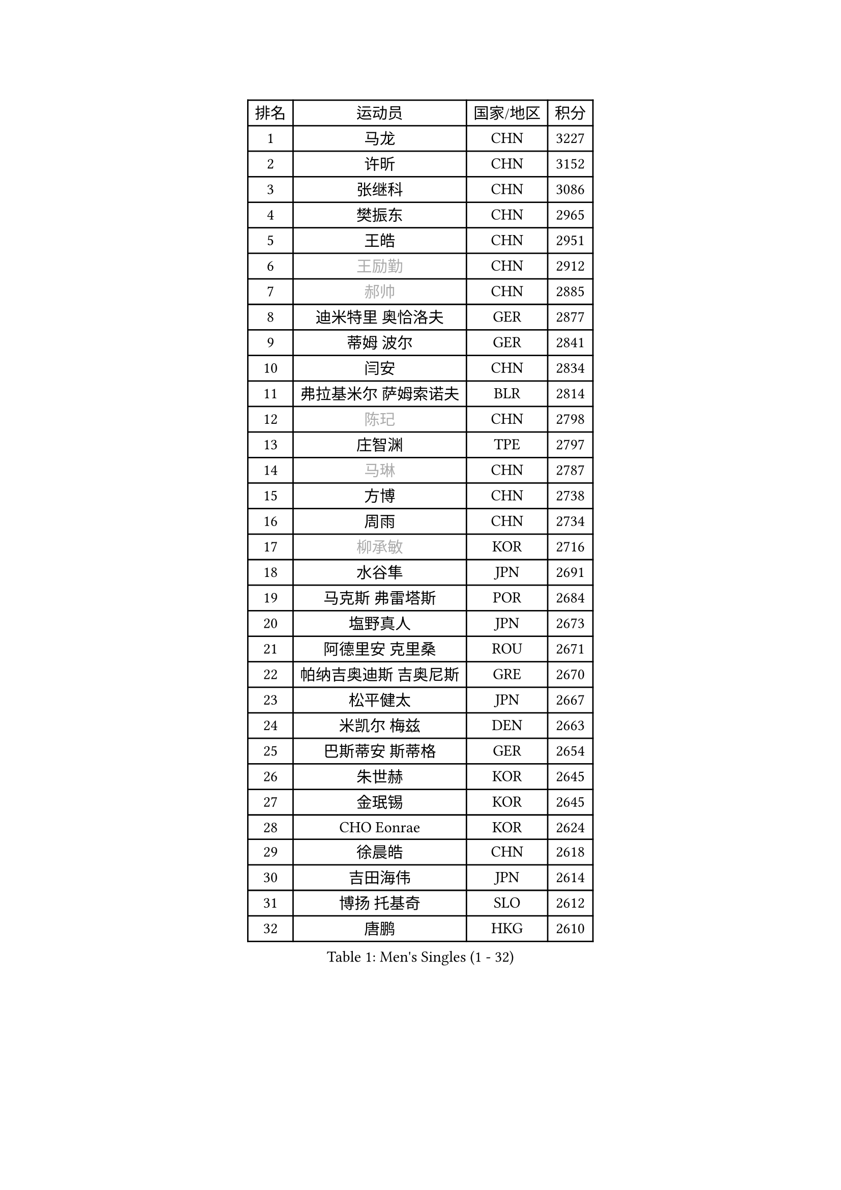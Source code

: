 
#set text(font: ("Courier New", "NSimSun"))
#figure(
  caption: "Men's Singles (1 - 32)",
    table(
      columns: 4,
      [排名], [运动员], [国家/地区], [积分],
      [1], [马龙], [CHN], [3227],
      [2], [许昕], [CHN], [3152],
      [3], [张继科], [CHN], [3086],
      [4], [樊振东], [CHN], [2965],
      [5], [王皓], [CHN], [2951],
      [6], [#text(gray, "王励勤")], [CHN], [2912],
      [7], [#text(gray, "郝帅")], [CHN], [2885],
      [8], [迪米特里 奥恰洛夫], [GER], [2877],
      [9], [蒂姆 波尔], [GER], [2841],
      [10], [闫安], [CHN], [2834],
      [11], [弗拉基米尔 萨姆索诺夫], [BLR], [2814],
      [12], [#text(gray, "陈玘")], [CHN], [2798],
      [13], [庄智渊], [TPE], [2797],
      [14], [#text(gray, "马琳")], [CHN], [2787],
      [15], [方博], [CHN], [2738],
      [16], [周雨], [CHN], [2734],
      [17], [#text(gray, "柳承敏")], [KOR], [2716],
      [18], [水谷隼], [JPN], [2691],
      [19], [马克斯 弗雷塔斯], [POR], [2684],
      [20], [塩野真人], [JPN], [2673],
      [21], [阿德里安 克里桑], [ROU], [2671],
      [22], [帕纳吉奥迪斯 吉奥尼斯], [GRE], [2670],
      [23], [松平健太], [JPN], [2667],
      [24], [米凯尔 梅兹], [DEN], [2663],
      [25], [巴斯蒂安 斯蒂格], [GER], [2654],
      [26], [朱世赫], [KOR], [2645],
      [27], [金珉锡], [KOR], [2645],
      [28], [CHO Eonrae], [KOR], [2624],
      [29], [徐晨皓], [CHN], [2618],
      [30], [吉田海伟], [JPN], [2614],
      [31], [博扬 托基奇], [SLO], [2612],
      [32], [唐鹏], [HKG], [2610],
    )
  )#pagebreak()

#set text(font: ("Courier New", "NSimSun"))
#figure(
  caption: "Men's Singles (33 - 64)",
    table(
      columns: 4,
      [排名], [运动员], [国家/地区], [积分],
      [33], [帕特里克 鲍姆], [GER], [2610],
      [34], [谭瑞午], [CRO], [2607],
      [35], [高宁], [SGP], [2606],
      [36], [丹羽孝希], [JPN], [2601],
      [37], [林高远], [CHN], [2596],
      [38], [金赫峰], [PRK], [2595],
      [39], [梁靖崑], [CHN], [2587],
      [40], [斯特凡 菲格尔], [AUT], [2581],
      [41], [ZHAN Jian], [SGP], [2577],
      [42], [帕特里克 弗朗西斯卡], [GER], [2563],
      [43], [陈建安], [TPE], [2557],
      [44], [黄镇廷], [HKG], [2551],
      [45], [侯英超], [CHN], [2551],
      [46], [斯蒂芬 门格尔], [GER], [2550],
      [47], [利亚姆 皮切福德], [ENG], [2548],
      [48], [LIU Yi], [CHN], [2548],
      [49], [李廷佑], [KOR], [2548],
      [50], [村松雄斗], [JPN], [2546],
      [51], [何志文], [ESP], [2535],
      [52], [郑荣植], [KOR], [2532],
      [53], [HABESOHN Daniel], [AUT], [2531],
      [54], [亚历山大 希巴耶夫], [RUS], [2530],
      [55], [岸川圣也], [JPN], [2527],
      [56], [王臻], [CAN], [2525],
      [57], [卢文 菲鲁斯], [GER], [2525],
      [58], [丁祥恩], [KOR], [2524],
      [59], [KIM Junghoon], [KOR], [2522],
      [60], [汪洋], [SVK], [2521],
      [61], [詹斯 伦德奎斯特], [SWE], [2521],
      [62], [李平], [QAT], [2521],
      [63], [GERELL Par], [SWE], [2521],
      [64], [#text(gray, "克里斯蒂安 苏斯")], [GER], [2521],
    )
  )#pagebreak()

#set text(font: ("Courier New", "NSimSun"))
#figure(
  caption: "Men's Singles (65 - 96)",
    table(
      columns: 4,
      [排名], [运动员], [国家/地区], [积分],
      [65], [LI Ahmet], [TUR], [2519],
      [66], [张一博], [JPN], [2514],
      [67], [安德烈 加奇尼], [CRO], [2511],
      [68], [TAKAKIWA Taku], [JPN], [2507],
      [69], [吴尚垠], [KOR], [2506],
      [70], [WANG Zengyi], [POL], [2502],
      [71], [陈卫星], [AUT], [2492],
      [72], [卡林尼科斯 格林卡], [GRE], [2492],
      [73], [MONTEIRO Joao], [POR], [2489],
      [74], [LIN Ju], [DOM], [2482],
      [75], [艾曼纽 莱贝松], [FRA], [2475],
      [76], [沙拉特 卡马尔 阿昌塔], [IND], [2470],
      [77], [YANG Zi], [SGP], [2469],
      [78], [基里尔 斯卡奇科夫], [RUS], [2466],
      [79], [张禹珍], [KOR], [2465],
      [80], [森园政崇], [JPN], [2465],
      [81], [李尚洙], [KOR], [2463],
      [82], [OYA Hidetoshi], [JPN], [2458],
      [83], [罗伯特 加尔多斯], [AUT], [2456],
      [84], [MATSUDAIRA Kenji], [JPN], [2452],
      [85], [尚坤], [CHN], [2452],
      [86], [#text(gray, "YIN Hang")], [CHN], [2445],
      [87], [达米安 艾洛伊], [FRA], [2444],
      [88], [约尔根 佩尔森], [SWE], [2444],
      [89], [梁柱恩], [HKG], [2443],
      [90], [KEINATH Thomas], [SVK], [2441],
      [91], [诺沙迪 阿拉米扬], [IRI], [2441],
      [92], [TOSIC Roko], [CRO], [2439],
      [93], [维尔纳 施拉格], [AUT], [2438],
      [94], [德米特里 佩罗普科夫], [CZE], [2438],
      [95], [PISTEJ Lubomir], [SVK], [2436],
      [96], [LIVENTSOV Alexey], [RUS], [2434],
    )
  )#pagebreak()

#set text(font: ("Courier New", "NSimSun"))
#figure(
  caption: "Men's Singles (97 - 128)",
    table(
      columns: 4,
      [排名], [运动员], [国家/地区], [积分],
      [97], [蒂亚戈 阿波罗尼亚], [POR], [2434],
      [98], [SALIFOU Abdel-Kader], [BEN], [2431],
      [99], [PAPAGEORGIOU Konstantinos], [GRE], [2429],
      [100], [PLATONOV Pavel], [BLR], [2426],
      [101], [奥马尔 阿萨尔], [EGY], [2426],
      [102], [#text(gray, "SVENSSON Robert")], [SWE], [2424],
      [103], [KONECNY Tomas], [CZE], [2423],
      [104], [TSUBOI Gustavo], [BRA], [2421],
      [105], [VANG Bora], [TUR], [2419],
      [106], [吉田雅己], [JPN], [2419],
      [107], [KIM Donghyun], [KOR], [2414],
      [108], [LI Hu], [SGP], [2414],
      [109], [寇磊], [UKR], [2408],
      [110], [AKERSTROM Fabian], [SWE], [2407],
      [111], [西蒙 高兹], [FRA], [2406],
      [112], [ROBINOT Quentin], [FRA], [2402],
      [113], [KOSOWSKI Jakub], [POL], [2402],
      [114], [SEO Hyundeok], [KOR], [2401],
      [115], [让 米歇尔 赛弗], [BEL], [2401],
      [116], [阿列克谢 斯米尔诺夫], [RUS], [2400],
      [117], [上田仁], [JPN], [2399],
      [118], [MACHI Asuka], [JPN], [2397],
      [119], [KOLAREK Tomislav], [CRO], [2396],
      [120], [亚历山大 卡拉卡谢维奇], [SRB], [2395],
      [121], [克里斯坦 卡尔松], [SWE], [2393],
      [122], [CIOTI Constantin], [ROU], [2392],
      [123], [朴申赫], [PRK], [2389],
      [124], [吉村真晴], [JPN], [2386],
      [125], [PERSSON Jon], [SWE], [2385],
      [126], [VLASOV Grigory], [RUS], [2385],
      [127], [MACHADO Carlos], [ESP], [2384],
      [128], [KANG Dongsoo], [KOR], [2383],
    )
  )